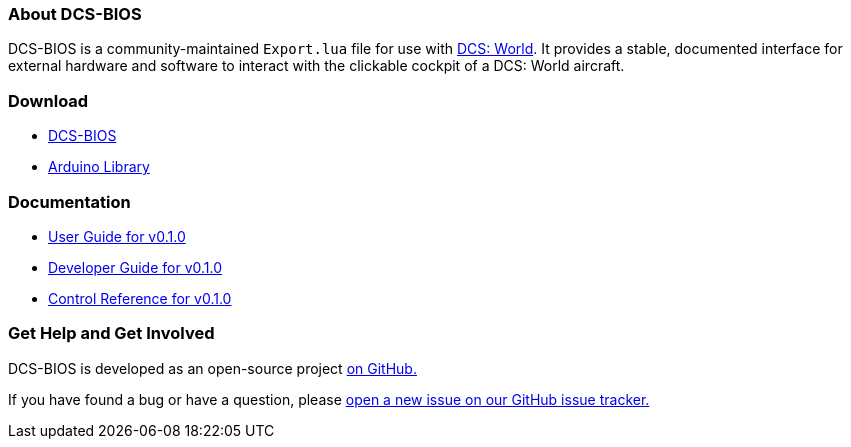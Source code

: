 === About DCS-BIOS

DCS-BIOS is a community-maintained `Export.lua` file for use with http://www.digitalcombatsimulator.com/[DCS: World].
It provides a stable, documented interface for external hardware and software to interact with the clickable cockpit of a DCS: World aircraft.

=== Download

* https://github.com/dcs-bios/dcs-bios/releases/latest[DCS-BIOS]
* https://github.com/dcs-bios/dcs-bios-arduino-library/releases/latest[Arduino Library]

=== Documentation

* link:docs/v0.1.0/userguide.html[User Guide for v0.1.0]
* link:docs/v0.1.0/developerguide.html[Developer Guide for v0.1.0]
* link:docs/v0.1.0/control-reference.html[Control Reference for v0.1.0]

=== Get Help and Get Involved

DCS-BIOS is developed as an open-source project https://github.com/dcs-bios[on GitHub.]

If you have found a bug or have a question, please https://github.com/dcs-bios/dcs-bios/issues/new[open a new issue on our GitHub issue tracker.]
